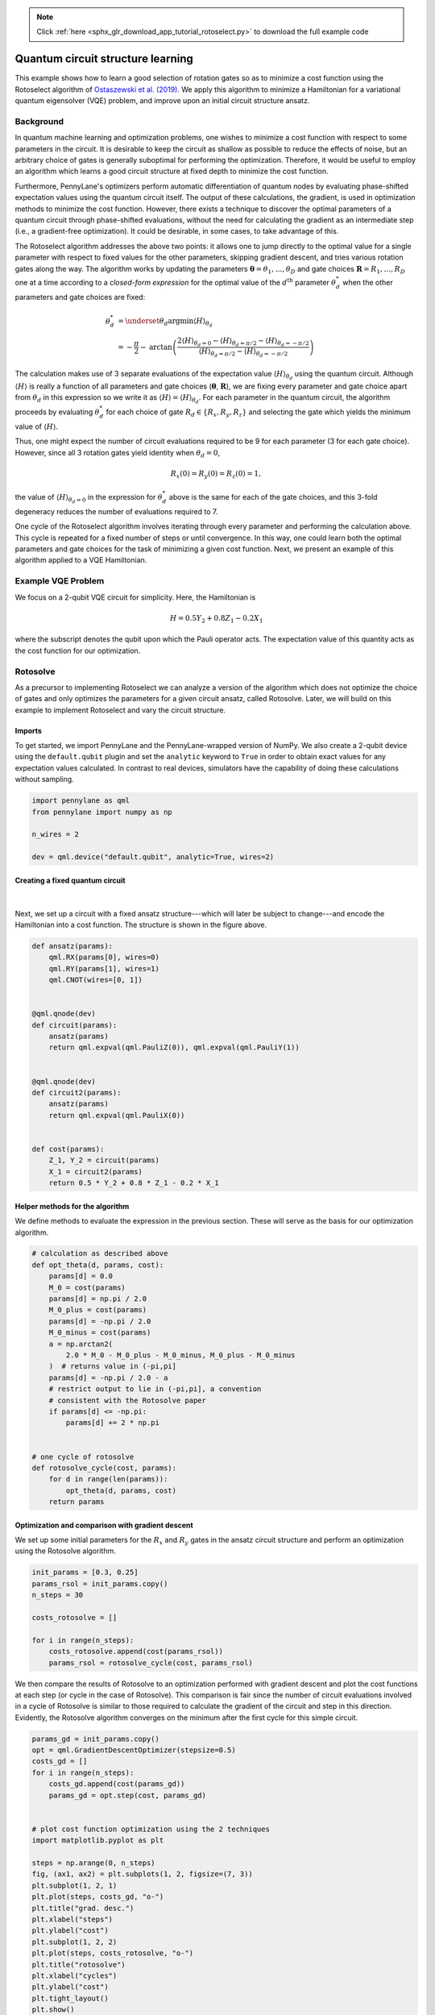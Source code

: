 .. note::
    :class: sphx-glr-download-link-note

    Click :ref:`here <sphx_glr_download_app_tutorial_rotoselect.py>` to download the full example code
.. rst-class:: sphx-glr-example-title

.. _sphx_glr_app_tutorial_rotoselect.py:



.. _rotoselect:

Quantum circuit structure learning
==================================

This example shows how to learn a good selection of rotation
gates so as to minimize a cost
function using the Rotoselect algorithm of `Ostaszewski et al.
(2019) <https://arxiv.org/abs/1905.09692>`__. We apply this algorithm to minimize a Hamiltonian for a
variational quantum eigensolver (VQE) problem,
and improve upon an initial circuit structure ansatz.

Background
----------

In quantum machine learning and optimization problems,
one wishes to minimize a cost function with respect to some parameters in the circuit. It is desirable
to keep the circuit as shallow as possible to reduce the effects of noise, but an arbitrary
choice of gates is generally suboptimal for performing the optimization.
Therefore, it would be useful to employ an
algorithm which learns a good circuit structure at fixed depth to minimize the cost function.

Furthermore, PennyLane's optimizers perform automatic differentiation of quantum nodes by evaluating phase-shifted
expectation values using the quantum circuit itself.
The output of these calculations, the gradient, is used in optimization methods to minimize
the cost function. However,
there exists a technique to discover the optimal parameters of a quantum circuit through phase-shifted evaluations,
without the need for calculating the gradient as an intermediate step (i.e., a gradient-free optimization).
It could be desirable, in some cases, to
take advantage of this.


The Rotoselect algorithm addresses the above two points: it allows one to jump directly to the
optimal value for a single parameter
with respect to fixed values for the other parameters, skipping gradient descent, and tries various
rotation gates along the way.
The algorithm works by updating the parameters :math:`\boldsymbol{\theta}=\theta_1,\dots,\theta_D` and gate choices
:math:`\boldsymbol{R}=R_1,\dots,R_D`
one at a time according to a *closed-form expression* for the optimal value of the :math:`d^{\text{th}}` parameter
:math:`\theta^{*}_d` when the other parameters and gate choices are fixed:

.. math::

  \theta^{*}_d &= \underset{\theta_d}{\text{argmin}} \langle H \rangle_{\theta_d} \\
               &= -\frac{\pi}{2} - \text{arctan}\left(\frac{2\langle H \rangle_{\theta_d = 0} -
               \langle H \rangle_{\theta_d=\pi/2} - \langle H \rangle_{\theta_d=-\pi/2}}{\langle
               H \rangle_{\theta_d=\pi/2} -
               \langle H \rangle_{\theta_d=-\pi/2}}\right)

The calculation makes use of 3 separate evaluations
of the expectation value :math:`\langle H \rangle_{\theta_d}` using the quantum circuit. Although
:math:`\langle H \rangle` is really a function of all parameters and gate choices
(:math:`\boldsymbol{\theta}`, :math:`\boldsymbol{R}`), we
are fixing every parameter and gate choice apart from :math:`\theta_d` in this expression so we write it as
:math:`\langle H \rangle = \langle H \rangle_{\theta_d}`.
For each parameter in the quantum circuit, the algorithm proceeds by evaluating :math:`\theta^{*}_d`
for each choice of
gate :math:`R_d \in \{R_x,R_y,R_z\}` and selecting the gate which yields the minimum value of
:math:`\langle H \rangle`.

Thus, one might expect the number of circuit evaluations required to be 9 for each parameter (3 for each gate
choice). However, since all 3 rotation gates yield identity when :math:`\theta_d=0`,

.. math:: R_x(0) = R_y(0) = R_z(0) = 1,

the value of :math:`\langle H \rangle_{\theta_d=0}` in the expression for :math:`\theta_d^{*}` above
is the same for each of the gate choices, and this 3-fold
degeneracy reduces the number of evaluations required to 7.

One cycle of the Rotoselect algorithm involves
iterating through every parameter and performing the calculation above.
This cycle is repeated for a fixed number of steps or until convergence. In this way, one could learn both
the optimal parameters and gate choices for the task of minimizing
a given cost function. Next, we present an example of this algorithm
applied to a VQE Hamiltonian.

Example VQE Problem
-------------------

We focus on a 2-qubit VQE circuit for simplicity. Here, the Hamiltonian
is

.. math::
  H = 0.5Y_2 + 0.8Z_1 - 0.2X_1

where the subscript denotes the qubit upon which the Pauli operator acts. The
expectation value of this quantity acts as the cost function for our
optimization.

Rotosolve
---------
As a precursor to implementing Rotoselect we can analyze a version of the algorithm
which does not optimize the choice of gates and only optimizes the parameters for a given circuit ansatz,
called Rotosolve. Later, we will build on this example
to implement Rotoselect and vary the circuit structure.

Imports
~~~~~~~
To get started, we import PennyLane and the PennyLane-wrapped version of NumPy. We also
create a 2-qubit device using the ``default.qubit`` plugin and set the ``analytic`` keyword to ``True``
in order to obtain exact values for any expectation values calculated. In contrast to real
devices, simulators have the capability of doing these calculations without sampling.


.. code-block:: default


    import pennylane as qml
    from pennylane import numpy as np

    n_wires = 2

    dev = qml.device("default.qubit", analytic=True, wires=2)







Creating a fixed quantum circuit
~~~~~~~~~~~~~~~~~~~~~~~~~~~~~~~~

.. figure:: ../implementations/rotoselect/original_ansatz.png
   :scale: 65%
   :align: center
   :alt: original_ansatz

|

Next, we set up a circuit with a fixed ansatz structure---which will later be subject to change---and encode
the Hamiltonian into a cost function. The structure is shown in the figure above.


.. code-block:: default



    def ansatz(params):
        qml.RX(params[0], wires=0)
        qml.RY(params[1], wires=1)
        qml.CNOT(wires=[0, 1])


    @qml.qnode(dev)
    def circuit(params):
        ansatz(params)
        return qml.expval(qml.PauliZ(0)), qml.expval(qml.PauliY(1))


    @qml.qnode(dev)
    def circuit2(params):
        ansatz(params)
        return qml.expval(qml.PauliX(0))


    def cost(params):
        Z_1, Y_2 = circuit(params)
        X_1 = circuit2(params)
        return 0.5 * Y_2 + 0.8 * Z_1 - 0.2 * X_1








Helper methods for the algorithm
~~~~~~~~~~~~~~~~~~~~~~~~~~~~~~~~
We define methods to evaluate
the expression in the previous section. These will serve as the basis for
our optimization algorithm.


.. code-block:: default


    # calculation as described above
    def opt_theta(d, params, cost):
        params[d] = 0.0
        M_0 = cost(params)
        params[d] = np.pi / 2.0
        M_0_plus = cost(params)
        params[d] = -np.pi / 2.0
        M_0_minus = cost(params)
        a = np.arctan2(
            2.0 * M_0 - M_0_plus - M_0_minus, M_0_plus - M_0_minus
        )  # returns value in (-pi,pi]
        params[d] = -np.pi / 2.0 - a
        # restrict output to lie in (-pi,pi], a convention
        # consistent with the Rotosolve paper
        if params[d] <= -np.pi:
            params[d] += 2 * np.pi


    # one cycle of rotosolve
    def rotosolve_cycle(cost, params):
        for d in range(len(params)):
            opt_theta(d, params, cost)
        return params








Optimization and comparison with gradient descent
~~~~~~~~~~~~~~~~~~~~~~~~~~~~~~~~~~~~~~~~~~~~~~~~~
We set up some initial parameters for the :math:`R_x` and :math:`R_y`
gates in the ansatz circuit structure and perform an optimization using the
Rotosolve algorithm.


.. code-block:: default


    init_params = [0.3, 0.25]
    params_rsol = init_params.copy()
    n_steps = 30

    costs_rotosolve = []

    for i in range(n_steps):
        costs_rotosolve.append(cost(params_rsol))
        params_rsol = rotosolve_cycle(cost, params_rsol)







We then compare the results of Rotosolve to an optimization
performed with gradient descent and plot
the cost functions at each step (or cycle in the case of Rotosolve).
This comparison is fair since the number of circuit
evaluations involved in a cycle of Rotosolve is similar to those required to calculate
the gradient of the circuit and step in this direction. Evidently, the Rotosolve algorithm
converges on the minimum after the first cycle for this simple circuit.


.. code-block:: default


    params_gd = init_params.copy()
    opt = qml.GradientDescentOptimizer(stepsize=0.5)
    costs_gd = []
    for i in range(n_steps):
        costs_gd.append(cost(params_gd))
        params_gd = opt.step(cost, params_gd)


    # plot cost function optimization using the 2 techniques
    import matplotlib.pyplot as plt

    steps = np.arange(0, n_steps)
    fig, (ax1, ax2) = plt.subplots(1, 2, figsize=(7, 3))
    plt.subplot(1, 2, 1)
    plt.plot(steps, costs_gd, "o-")
    plt.title("grad. desc.")
    plt.xlabel("steps")
    plt.ylabel("cost")
    plt.subplot(1, 2, 2)
    plt.plot(steps, costs_rotosolve, "o-")
    plt.title("rotosolve")
    plt.xlabel("cycles")
    plt.ylabel("cost")
    plt.tight_layout()
    plt.show()





.. image:: /app/images/sphx_glr_tutorial_rotoselect_001.png
    :class: sphx-glr-single-img




Cost function surface for circuit ansatz
~~~~~~~~~~~~~~~~~~~~~~~~~~~~~~~~~~~~~~~~
Now, we plot the cost function surface for later comparison with the surface generated
by learning the circuit structure.


.. code-block:: default


    from matplotlib import cm
    from matplotlib.ticker import MaxNLocator
    from mpl_toolkits.mplot3d import Axes3D

    fig = plt.figure(figsize=(6, 4))
    ax = fig.gca(projection="3d")

    X = np.linspace(-4.0, 4.0, 40)
    Y = np.linspace(-4.0, 4.0, 40)
    xx, yy = np.meshgrid(X, Y)
    Z = np.array([[cost([x, y]) for x in X] for y in Y]).reshape(len(Y), len(X))
    surf = ax.plot_surface(xx, yy, Z, cmap=cm.coolwarm, antialiased=False)

    ax.set_xlabel(r"$\theta_1$")
    ax.set_ylabel(r"$\theta_2$")
    ax.zaxis.set_major_locator(MaxNLocator(nbins=5, prune="lower"))

    plt.show()




.. image:: /app/images/sphx_glr_tutorial_rotoselect_002.png
    :class: sphx-glr-single-img




It is apparent that, based on the circuit structure
chosen above, the cost function does not depend on the angle parameter :math:`\theta_2`
for the rotation gate :math:`R_y`. As we will show in the following sections, this independence is not true
for alternative gate choices.

Rotoselect
----------

.. figure:: ../implementations/rotoselect/rotoselect_structure.png
   :scale: 65%
   :align: center
   :alt: rotoselect_structure

|

We now implement the Rotoselect algorithm to learn a good selection of gates to minimize
our cost function. The structure is similar to the original ansatz, but the generators of rotation are
selected from the set of Pauli gates :math:`P_d \in \{X,Y,Z\}` as shown in the figure above. For example,
:math:`U(\theta,Z) = R_z(\theta)`.

Creating a quantum circuit with variable gates
~~~~~~~~~~~~~~~~~~~~~~~~~~~~~~~~~~~~~~~~~~~~~~
First, we set up a quantum circuit with a similar structure to the one above, but
instead of fixed rotation gates :math:`R_x` and :math:`R_y`, we allow the gates to be specified with the
``generators`` keyword, which is a list of the generators of rotation that will be used for the gates in the circuit.
For example, ``generators=['X', 'Y']`` reproduces the original circuit ansatz used in the Rotosolve example
above.
A helper method ``RGen`` returns the correct unitary gate according to the
rotation specified by an element of ``generators``.


.. code-block:: default



    def RGen(param, generator, wires):
        if generator == "X":
            qml.RX(param, wires=wires)
        elif generator == "Y":
            qml.RY(param, wires=wires)
        elif generator == "Z":
            qml.RZ(param, wires=wires)


    def ansatz_rsel(params, generators):
        RGen(params[0], generators[0], wires=0)
        RGen(params[1], generators[1], wires=1)
        qml.CNOT(wires=[0, 1])


    @qml.qnode(dev)
    def circuit_rsel(params, generators=None):  # generators will be passed as a keyword arg
        ansatz_rsel(params, generators)
        return qml.expval(qml.PauliZ(0)), qml.expval(qml.PauliY(1))


    @qml.qnode(dev)
    def circuit_rsel2(params, generators=None):  # generators will be passed as a keyword arg
        ansatz_rsel(params, generators)
        return qml.expval(qml.PauliX(0))


    def cost_rsel(params, generators):
        Z_1, Y_2 = circuit_rsel(params, generators=generators)
        X_1 = circuit_rsel2(params, generators=generators)
        return 0.5 * Y_2 + 0.8 * Z_1 - 0.2 * X_1








Helper methods
~~~~~~~~~~~~~~
We define helper methods in a similar fashion to Rotosolve. In this case,
we must iterate through the possible gate choices in addition to optimizing each parameter.


.. code-block:: default



    def rotosolve(d, params, generators, cost, M_0):  # M_0 only calculated once
        params[d] = np.pi / 2.0
        M_0_plus = cost(params, generators)
        params[d] = -np.pi / 2.0
        M_0_minus = cost(params, generators)
        a = np.arctan2(
            2.0 * M_0 - M_0_plus - M_0_minus, M_0_plus - M_0_minus
        )  # returns value in (-pi,pi]
        params[d] = -np.pi / 2.0 - a
        if params[d] <= -np.pi:
            params[d] += 2 * np.pi
        return cost(params, generators)


    def optimal_theta_and_gen_helper(d, params, generators, cost):
        params[d] = 0.0
        M_0 = cost(params, generators)  # M_0 independent of generator selection
        for generator in ["X", "Y", "Z"]:
            generators[d] = generator
            params_cost = rotosolve(d, params, generators, cost, M_0)
            # initialize optimal generator with first item in list, "X", and update if necessary
            if generator == "X" or params_cost <= params_opt_cost:
                params_opt_d = params[d]
                params_opt_cost = params_cost
                generators_opt_d = generator
        return params_opt_d, generators_opt_d


    def rotoselect_cycle(cost, params, generators):
        for d in range(len(params)):
            params[d], generators[d] = optimal_theta_and_gen_helper(d, params, generators, cost)
        return params, generators








Optimizing the circuit structure
~~~~~~~~~~~~~~~~~~~~~~~~~~~~~~~~
We perform the optimization and print the optimal generators for the rotation gates. The minimum value of the
cost function obtained by optimizing using Rotoselect is less than the minimum value of the cost function obtained by
gradient descent or Rotosolve, which were performed on the original circuit structure ansatz.
In other words, Rotoselect performs better without
increasing the depth of the circuit by selecting better gates for the task of minimizing the cost function.


.. code-block:: default


    costs_rsel = []
    params_rsel = init_params.copy()
    init_generators = ["X", "Y"]
    generators = init_generators
    for _ in range(n_steps):
        costs_rsel.append(cost_rsel(params_rsel, generators))
        params_rsel, generators = rotoselect_cycle(cost_rsel, params_rsel, generators)

    print("Optimal generators are: {}".format(generators))

    # plot cost function vs. steps comparison
    fig, (ax1, ax2) = plt.subplots(1, 2, figsize=(7, 3))
    plt.subplot(1, 2, 1)
    plt.plot(steps, costs_gd, "o-")
    plt.title("grad. desc. on original ansatz")
    plt.xlabel("steps")
    plt.ylabel("cost")
    plt.subplot(1, 2, 2)
    plt.plot(steps, costs_rsel, "o-")
    plt.title("rotoselect")
    plt.xlabel("cycles")
    plt.ylabel("cost")
    plt.yticks(np.arange(-1.25, 0.80, 0.25))
    plt.tight_layout()
    plt.show()





.. image:: /app/images/sphx_glr_tutorial_rotoselect_003.png
    :class: sphx-glr-single-img


.. rst-class:: sphx-glr-script-out

 Out:

 .. code-block:: none

    Optimal generators are: ['Y', 'X']


Cost function surface for learned circuit structure
~~~~~~~~~~~~~~~~~~~~~~~~~~~~~~~~~~~~~~~~~~~~~~~~~~~

.. figure:: ../implementations/rotoselect/learned_structure.png
   :scale: 65%
   :align: center
   :alt: learned_structure

|

Finally, we plot the cost function surface for the newly discovered optimized
circuit structure shown in the figure above. It is apparent from the minima in the plot that
the new circuit structure is better suited for the problem.


.. code-block:: default


    fig = plt.figure(figsize=(6, 4))
    ax = fig.gca(projection="3d")

    X = np.linspace(-4.0, 4.0, 40)
    Y = np.linspace(-4.0, 4.0, 40)
    xx, yy = np.meshgrid(X, Y)
    # plot cost for fixed optimal generators
    Z = np.array([[cost_rsel([x, y], generators=generators) for x in X] for y in Y]).reshape(
        len(Y), len(X)
    )
    surf = ax.plot_surface(xx, yy, Z, cmap=cm.coolwarm, antialiased=False)

    ax.set_xlabel(r"$\theta_1$")
    ax.set_ylabel(r"$\theta_2$")
    ax.zaxis.set_major_locator(MaxNLocator(nbins=5, prune="lower"))

    plt.show()




.. image:: /app/images/sphx_glr_tutorial_rotoselect_004.png
    :class: sphx-glr-single-img




References
----------

1. Mateusz Ostaszewski, Edward Grant, Marcello Bendetti. "Quantum circuit structure learning."
   `arxiv:1905.09692 <https://arxiv.org/abs/1905.09692>`__, 2019.


.. rst-class:: sphx-glr-timing

   **Total running time of the script:** ( 0 minutes  8.709 seconds)


.. _sphx_glr_download_app_tutorial_rotoselect.py:


.. only :: html

 .. container:: sphx-glr-footer
    :class: sphx-glr-footer-example



  .. container:: sphx-glr-download

     :download:`Download Python source code: tutorial_rotoselect.py <tutorial_rotoselect.py>`



  .. container:: sphx-glr-download

     :download:`Download Jupyter notebook: tutorial_rotoselect.ipynb <tutorial_rotoselect.ipynb>`


.. only:: html

 .. rst-class:: sphx-glr-signature

    `Gallery generated by Sphinx-Gallery <https://sphinx-gallery.readthedocs.io>`_

